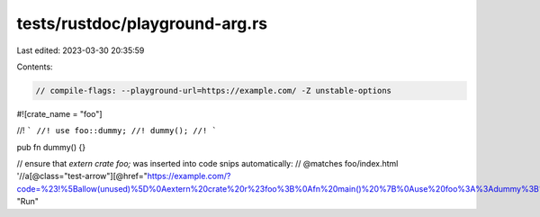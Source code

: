 tests/rustdoc/playground-arg.rs
===============================

Last edited: 2023-03-30 20:35:59

Contents:

.. code-block:: rs

    // compile-flags: --playground-url=https://example.com/ -Z unstable-options

#![crate_name = "foo"]

//! ```
//! use foo::dummy;
//! dummy();
//! ```

pub fn dummy() {}

// ensure that `extern crate foo;` was inserted into code snips automatically:
// @matches foo/index.html '//a[@class="test-arrow"][@href="https://example.com/?code=%23!%5Ballow(unused)%5D%0Aextern%20crate%20r%23foo%3B%0Afn%20main()%20%7B%0Ause%20foo%3A%3Adummy%3B%0Adummy()%3B%0A%7D&edition=2015"]' "Run"


